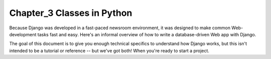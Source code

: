 =============================================
Chapter_3 Classes in Python
=============================================

Because Django was developed in a fast-paced newsroom environment, it was
designed to make common Web-development tasks fast and easy. Here's an informal
overview of how to write a database-driven Web app with Django.

The goal of this document is to give you enough technical specifics to
understand how Django works, but this isn't intended to be a tutorial or
reference -- but we've got both! When you're ready to start a project.